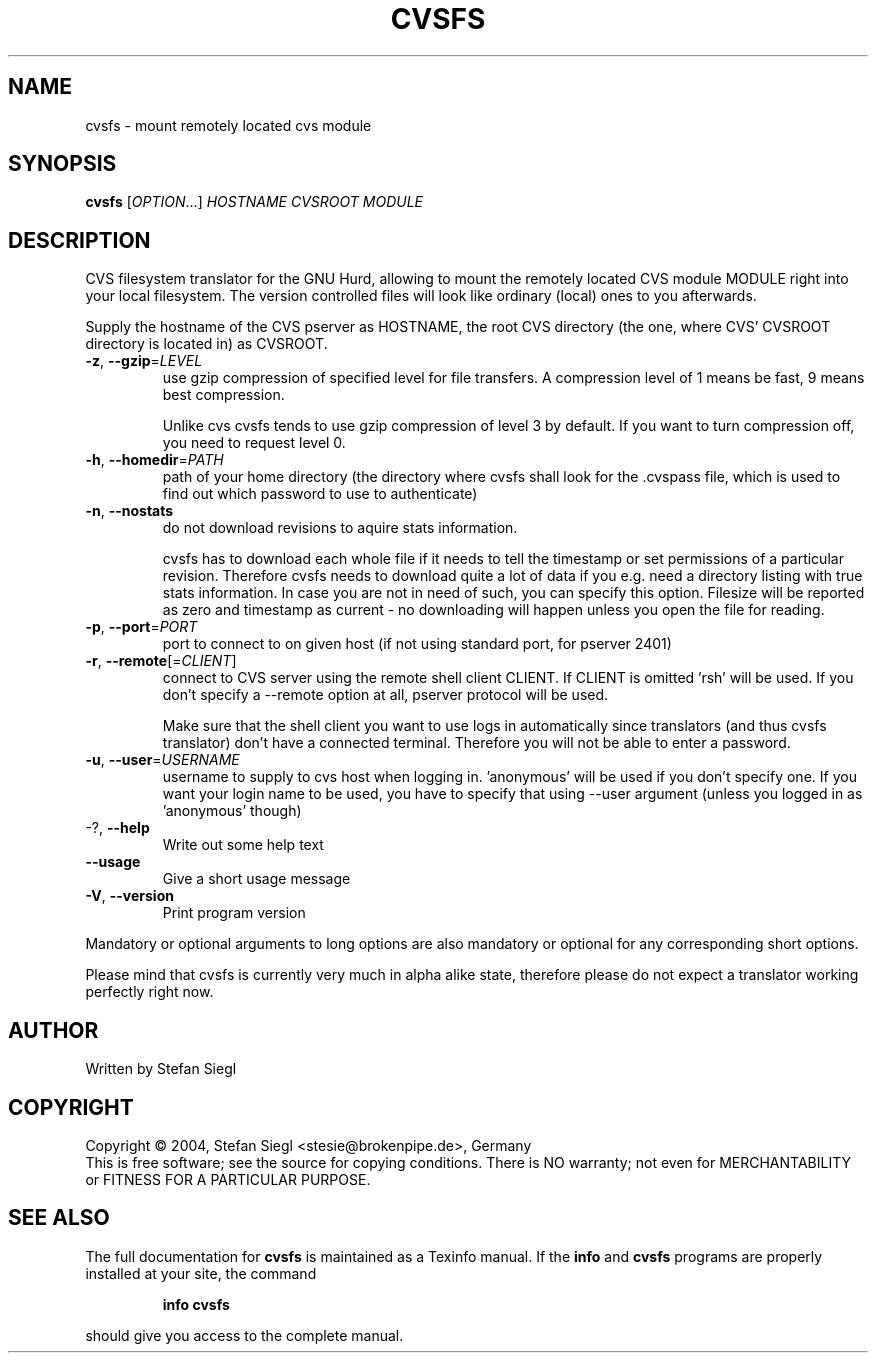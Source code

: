 .TH CVSFS "1" "October 2004" "cvsfs (cvsfs) 0.1" "User Commands"
.SH NAME
cvsfs \- mount remotely located cvs module
.SH SYNOPSIS
.B cvsfs
[\fIOPTION\fR...] \fIHOSTNAME CVSROOT MODULE\fR
.SH DESCRIPTION
CVS filesystem translator for the GNU Hurd, allowing to mount the remotely
located CVS module MODULE right into your local filesystem. The version
controlled files will look like ordinary (local) ones to you afterwards.
.PP
Supply the hostname of the CVS pserver as HOSTNAME, the root CVS directory
(the one, where CVS' CVSROOT directory is located in) as CVSROOT.
.TP
\fB\-z\fR, \fB\-\-gzip\fR=\fILEVEL\fR
use gzip compression of specified level for file transfers.
A compression level of 1 means be fast, 9 means best compression.

Unlike cvs cvsfs tends to use gzip compression of level 3 by
default.  If you want to turn compression off, you need to
request level 0. 
.TP
\fB\-h\fR, \fB\-\-homedir\fR=\fIPATH\fR
path of your home directory (the directory where cvsfs
shall look for the .cvspass file, which is used to find
out which password to use to authenticate)
.TP
\fB\-n\fR, \fB\-\-nostats\fR
do not download revisions to aquire stats information.

cvsfs has to download each whole file if it needs to tell the timestamp
or set permissions of a particular revision.  Therefore cvsfs needs to
download quite a lot of data if you e.g. need a directory listing with
true stats information.  In case you are not in need of such, you can
specify this option.  Filesize will be reported as zero and timestamp
as current - no downloading will happen unless you open the file for
reading. 
.TP
\fB\-p\fR, \fB\-\-port\fR=\fIPORT\fR
port to connect to on given host (if not using
standard port, for pserver 2401)
.TP
\fB\-r\fR, \fB\-\-remote\fR[=\fICLIENT\fR]
connect to CVS server using the remote shell client CLIENT.
If CLIENT is omitted 'rsh' will be used. If you don't specify 
a --remote option at all, pserver protocol will be used.

Make sure that the shell client you want to use logs in 
automatically since translators (and thus cvsfs translator)
don't have a connected terminal.  Therefore you will not be
able to enter a password.
.TP
\fB\-u\fR, \fB\-\-user\fR=\fIUSERNAME\fR
username to supply to cvs host when logging in. 'anonymous'
will be used if you don't specify one.  If you want your
login name to be used, you have to specify that using --user argument
(unless you logged in as 'anonymous' though)
.TP
-?, \fB\-\-help\fR
Write out some help text
.TP
\fB\-\-usage\fR
Give a short usage message
.TP
\fB\-V\fR, \fB\-\-version\fR
Print program version
.PP
Mandatory or optional arguments to long options are also mandatory or optional
for any corresponding short options.
.PP
Please mind that cvsfs is currently very much in alpha alike state,
therefore please do not expect a translator working perfectly right now.
.PP
.SH AUTHOR
Written by Stefan Siegl
.SH COPYRIGHT
Copyright \(co 2004, Stefan Siegl <stesie@brokenpipe.de>, Germany
.br
This is free software; see the source for copying conditions.  There is NO
warranty; not even for MERCHANTABILITY or FITNESS FOR A PARTICULAR PURPOSE.
.SH "SEE ALSO"
The full documentation for
.B cvsfs
is maintained as a Texinfo manual.  If the
.B info
and
.B cvsfs
programs are properly installed at your site, the command
.IP
.B info cvsfs
.PP
should give you access to the complete manual.
